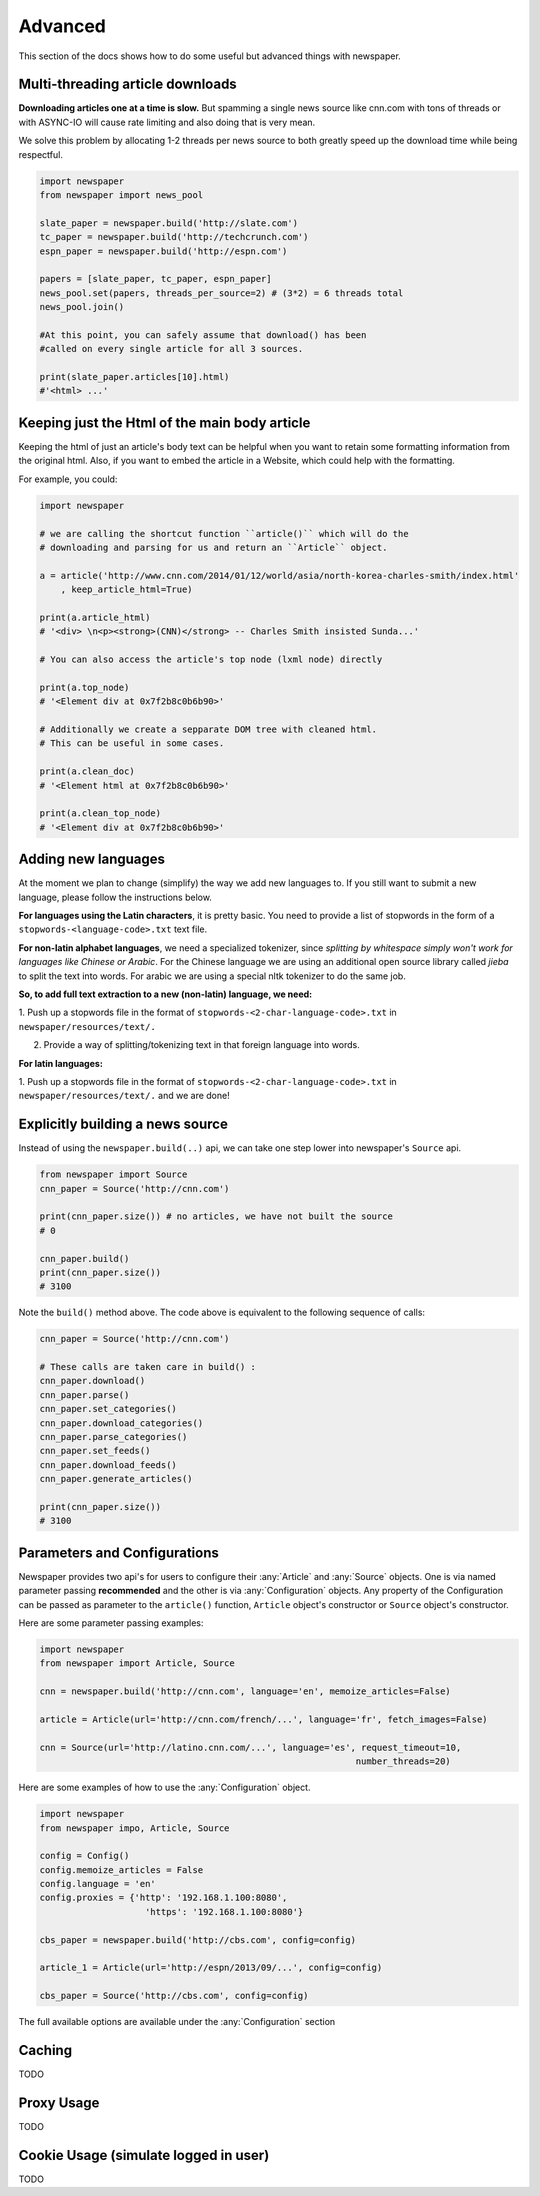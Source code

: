 .. _advanced:

Advanced
========

This section of the docs shows how to do some useful but advanced things
with newspaper.

Multi-threading article downloads
---------------------------------

**Downloading articles one at a time is slow.** But spamming a single news source
like cnn.com with tons of threads or with ASYNC-IO will cause rate limiting
and also doing that is very mean.

We solve this problem by allocating 1-2 threads per news source to both greatly
speed up the download time while being respectful.

.. code-block:: python

    import newspaper
    from newspaper import news_pool

    slate_paper = newspaper.build('http://slate.com')
    tc_paper = newspaper.build('http://techcrunch.com')
    espn_paper = newspaper.build('http://espn.com')

    papers = [slate_paper, tc_paper, espn_paper]
    news_pool.set(papers, threads_per_source=2) # (3*2) = 6 threads total
    news_pool.join()

    #At this point, you can safely assume that download() has been
    #called on every single article for all 3 sources.

    print(slate_paper.articles[10].html)
    #'<html> ...'

Keeping just the Html of the  main body article
------------------------------------------------

Keeping the html of just an article's body text can be
helpful when you want to retain some formatting information
from the original html. Also, if you want to embed the article
in a Website, which could help with the formatting.

For example, you could:

.. code-block:: python

    import newspaper

    # we are calling the shortcut function ``article()`` which will do the
    # downloading and parsing for us and return an ``Article`` object.

    a = article('http://www.cnn.com/2014/01/12/world/asia/north-korea-charles-smith/index.html'
        , keep_article_html=True)

    print(a.article_html)
    # '<div> \n<p><strong>(CNN)</strong> -- Charles Smith insisted Sunda...'

    # You can also access the article's top node (lxml node) directly

    print(a.top_node)
    # '<Element div at 0x7f2b8c0b6b90>'

    # Additionally we create a sepparate DOM tree with cleaned html.
    # This can be useful in some cases.

    print(a.clean_doc)
    # '<Element html at 0x7f2b8c0b6b90>'

    print(a.clean_top_node)
    # '<Element div at 0x7f2b8c0b6b90>'


Adding new languages
--------------------

At the moment we plan to change (simplify) the way we add new languages to.
If you still want to submit a new language, please follow the instructions below.

**For languages using the Latin characters**, it is pretty basic.
You need to provide a  list of
stopwords in the form of a ``stopwords-<language-code>.txt`` text file.

**For non-latin alphabet languages**, we need a specialized tokenizer, since
*splitting by whitespace simply won't work for
languages like Chinese or Arabic*. For the Chinese language we are using an
additional
open source library called *jieba* to split the text into words.
For arabic we are
using a special nltk tokenizer to do the same job.

**So, to add full text extraction to a new (non-latin) language, we need:**

1. Push up a stopwords file in the format of ``stopwords-<2-char-language-code>.txt``
in ``newspaper/resources/text/.``

2. Provide a way of splitting/tokenizing text in that foreign language into words.

**For latin languages:**

1. Push up a stopwords file in the format of ``stopwords-<2-char-language-code>.txt``
in ``newspaper/resources/text/.`` and we are done!


Explicitly building a news source
---------------------------------

Instead of using the ``newspaper.build(..)`` api, we can take one step lower
into newspaper's ``Source`` api.

.. code-block:: python

    from newspaper import Source
    cnn_paper = Source('http://cnn.com')

    print(cnn_paper.size()) # no articles, we have not built the source
    # 0

    cnn_paper.build()
    print(cnn_paper.size())
    # 3100

Note the ``build()`` method above. The code above is equivalent to the
following sequence of calls:

.. code-block:: python

    cnn_paper = Source('http://cnn.com')

    # These calls are taken care in build() :
    cnn_paper.download()
    cnn_paper.parse()
    cnn_paper.set_categories()
    cnn_paper.download_categories()
    cnn_paper.parse_categories()
    cnn_paper.set_feeds()
    cnn_paper.download_feeds()
    cnn_paper.generate_articles()

    print(cnn_paper.size())
    # 3100


Parameters and Configurations
-----------------------------

Newspaper provides two api's for users to configure their :any:`Article` and
:any:`Source` objects. One is via named parameter passing **recommended** and
the other is via :any:`Configuration` objects.
Any property of the Configuration can be passed as parameter to the ``article()``
function, ``Article``  object's constructor or ``Source`` object's constructor.

Here are some parameter passing examples:

.. code-block:: python

    import newspaper
    from newspaper import Article, Source

    cnn = newspaper.build('http://cnn.com', language='en', memoize_articles=False)

    article = Article(url='http://cnn.com/french/...', language='fr', fetch_images=False)

    cnn = Source(url='http://latino.cnn.com/...', language='es', request_timeout=10,
                                                                number_threads=20)


Here are some examples of how to use the :any:`Configuration` object.

.. code-block:: python

    import newspaper
    from newspaper impo, Article, Source

    config = Config()
    config.memoize_articles = False
    config.language = 'en'
    config.proxies = {'http': '192.168.1.100:8080',
                        'https': '192.168.1.100:8080'}

    cbs_paper = newspaper.build('http://cbs.com', config=config)

    article_1 = Article(url='http://espn/2013/09/...', config=config)

    cbs_paper = Source('http://cbs.com', config=config)

The full available options are available under the :any:`Configuration` section


Caching
-------

TODO

Proxy Usage
--------------

TODO

Cookie Usage (simulate logged in user)
--------------------------------------

TODO
